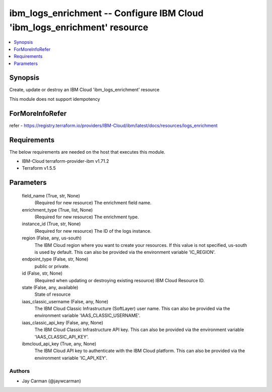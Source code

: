 
ibm_logs_enrichment -- Configure IBM Cloud 'ibm_logs_enrichment' resource
=========================================================================

.. contents::
   :local:
   :depth: 1


Synopsis
--------

Create, update or destroy an IBM Cloud 'ibm_logs_enrichment' resource

This module does not support idempotency


ForMoreInfoRefer
----------------
refer - https://registry.terraform.io/providers/IBM-Cloud/ibm/latest/docs/resources/logs_enrichment

Requirements
------------
The below requirements are needed on the host that executes this module.

- IBM-Cloud terraform-provider-ibm v1.71.2
- Terraform v1.5.5



Parameters
----------

  field_name (True, str, None)
    (Required for new resource) The enrichment field name.


  enrichment_type (True, list, None)
    (Required for new resource) The enrichment type.


  instance_id (True, str, None)
    (Required for new resource) The ID of the logs instance.


  region (False, any, us-south)
    The IBM Cloud region where you want to create your resources. If this value is not specified, us-south is used by default. This can also be provided via the environment variable 'IC_REGION'.


  endpoint_type (False, str, None)
    public or private.


  id (False, str, None)
    (Required when updating or destroying existing resource) IBM Cloud Resource ID.


  state (False, any, available)
    State of resource


  iaas_classic_username (False, any, None)
    The IBM Cloud Classic Infrastructure (SoftLayer) user name. This can also be provided via the environment variable 'IAAS_CLASSIC_USERNAME'.


  iaas_classic_api_key (False, any, None)
    The IBM Cloud Classic Infrastructure API key. This can also be provided via the environment variable 'IAAS_CLASSIC_API_KEY'.


  ibmcloud_api_key (True, any, None)
    The IBM Cloud API key to authenticate with the IBM Cloud platform. This can also be provided via the environment variable 'IC_API_KEY'.













Authors
~~~~~~~

- Jay Carman (@jaywcarman)

